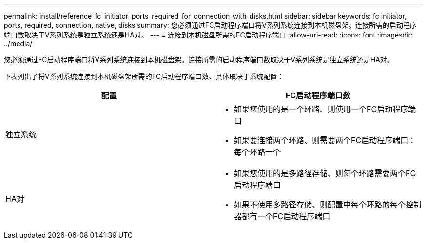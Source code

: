 ---
permalink: install/reference_fc_initiator_ports_required_for_connection_with_disks.html 
sidebar: sidebar 
keywords: fc initiator, ports, required, connection, native, disks 
summary: 您必须通过FC启动程序端口将V系列系统连接到本机磁盘架。连接所需的启动程序端口数取决于V系列系统是独立系统还是HA对。 
---
= 连接到本机磁盘所需的FC启动程序端口
:allow-uri-read: 
:icons: font
:imagesdir: ../media/


[role="lead"]
您必须通过FC启动程序端口将V系列系统连接到本机磁盘架。连接所需的启动程序端口数取决于V系列系统是独立系统还是HA对。

下表列出了将V系列系统连接到本机磁盘架所需的FC启动程序端口数、具体取决于系统配置：

|===
| 配置 | FC启动程序端口数 


 a| 
独立系统
 a| 
* 如果您使用的是一个环路、则使用一个FC启动程序端口
* 如果要连接两个环路、则需要两个FC启动程序端口：每个环路一个




 a| 
HA对
 a| 
* 如果您使用的是多路径存储、则每个环路需要两个FC启动程序端口
* 如果不使用多路径存储、则配置中每个环路的每个控制器都有一个FC启动程序端口


|===